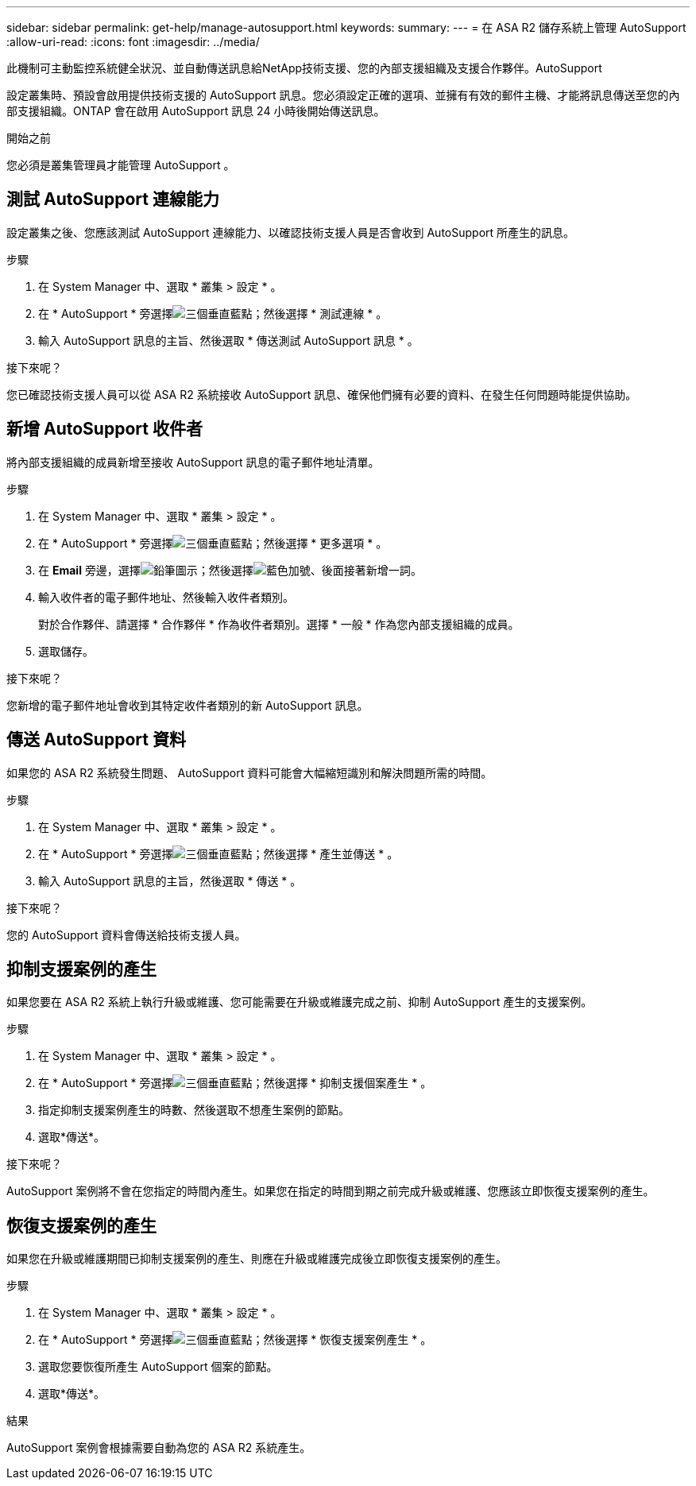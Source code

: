 ---
sidebar: sidebar 
permalink: get-help/manage-autosupport.html 
keywords:  
summary:  
---
= 在 ASA R2 儲存系統上管理 AutoSupport
:allow-uri-read: 
:icons: font
:imagesdir: ../media/


[role="lead"]
此機制可主動監控系統健全狀況、並自動傳送訊息給NetApp技術支援、您的內部支援組織及支援合作夥伴。AutoSupport

設定叢集時、預設會啟用提供技術支援的 AutoSupport 訊息。您必須設定正確的選項、並擁有有效的郵件主機、才能將訊息傳送至您的內部支援組織。ONTAP 會在啟用 AutoSupport 訊息 24 小時後開始傳送訊息。

.開始之前
您必須是叢集管理員才能管理 AutoSupport 。



== 測試 AutoSupport 連線能力

設定叢集之後、您應該測試 AutoSupport 連線能力、以確認技術支援人員是否會收到 AutoSupport 所產生的訊息。

.步驟
. 在 System Manager 中、選取 * 叢集 > 設定 * 。
. 在 * AutoSupport * 旁選擇image:icon_kabob.gif["三個垂直藍點"]；然後選擇 * 測試連線 * 。
. 輸入 AutoSupport 訊息的主旨、然後選取 * 傳送測試 AutoSupport 訊息 * 。


.接下來呢？
您已確認技術支援人員可以從 ASA R2 系統接收 AutoSupport 訊息、確保他們擁有必要的資料、在發生任何問題時能提供協助。



== 新增 AutoSupport 收件者

將內部支援組織的成員新增至接收 AutoSupport 訊息的電子郵件地址清單。

.步驟
. 在 System Manager 中、選取 * 叢集 > 設定 * 。
. 在 * AutoSupport * 旁選擇image:icon_kabob.gif["三個垂直藍點"]；然後選擇 * 更多選項 * 。
. 在 *Email* 旁邊，選擇image:icon_edit_pencil_blue_outline.png["鉛筆圖示"]；然後選擇image:icon_add.gif["藍色加號、後面接著新增一詞"]。
. 輸入收件者的電子郵件地址、然後輸入收件者類別。
+
對於合作夥伴、請選擇 * 合作夥伴 * 作為收件者類別。選擇 * 一般 * 作為您內部支援組織的成員。

. 選取儲存。


.接下來呢？
您新增的電子郵件地址會收到其特定收件者類別的新 AutoSupport 訊息。



== 傳送 AutoSupport 資料

如果您的 ASA R2 系統發生問題、 AutoSupport 資料可能會大幅縮短識別和解決問題所需的時間。

.步驟
. 在 System Manager 中、選取 * 叢集 > 設定 * 。
. 在 * AutoSupport * 旁選擇image:icon_kabob.gif["三個垂直藍點"]；然後選擇 * 產生並傳送 * 。
. 輸入 AutoSupport 訊息的主旨，然後選取 * 傳送 * 。


.接下來呢？
您的 AutoSupport 資料會傳送給技術支援人員。



== 抑制支援案例的產生

如果您要在 ASA R2 系統上執行升級或維護、您可能需要在升級或維護完成之前、抑制 AutoSupport 產生的支援案例。

.步驟
. 在 System Manager 中、選取 * 叢集 > 設定 * 。
. 在 * AutoSupport * 旁選擇image:icon_kabob.gif["三個垂直藍點"]；然後選擇 * 抑制支援個案產生 * 。
. 指定抑制支援案例產生的時數、然後選取不想產生案例的節點。
. 選取*傳送*。


.接下來呢？
AutoSupport 案例將不會在您指定的時間內產生。如果您在指定的時間到期之前完成升級或維護、您應該立即恢復支援案例的產生。



== 恢復支援案例的產生

如果您在升級或維護期間已抑制支援案例的產生、則應在升級或維護完成後立即恢復支援案例的產生。

.步驟
. 在 System Manager 中、選取 * 叢集 > 設定 * 。
. 在 * AutoSupport * 旁選擇image:icon_kabob.gif["三個垂直藍點"]；然後選擇 * 恢復支援案例產生 * 。
. 選取您要恢復所產生 AutoSupport 個案的節點。
. 選取*傳送*。


.結果
AutoSupport 案例會根據需要自動為您的 ASA R2 系統產生。
